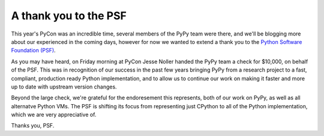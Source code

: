 A thank you to the PSF
======================

This year's PyCon was an incredible time, several members of the PyPy team were
there, and we'll be blogging more about our experienced in the coming days,
however for now we wanted to extend a thank you to the `Python Software
Foundation (PSF) <http://www.python.org/psf/>`_.

As you may have heard, on Friday morning at PyCon Jesse Noller handed the PyPy
team a check for $10,000, on behalf of the PSF.  This was in recognition of our
success in the past few years bringing PyPy from a research project to a fast,
compliant, production ready Python implementation, and to allow us to continue
our work on making it faster and more up to date with upstream version changes.

Beyond the large check, we're grateful for the endoresement this represents,
both of our work on PyPy, as well as all alternatve Python VMs.  The PSF is
shifting its focus from representing just CPython to all of the Python
implementation, which we are very appreciative of.

.. image:: xxx.png

Thanks you, PSF.
